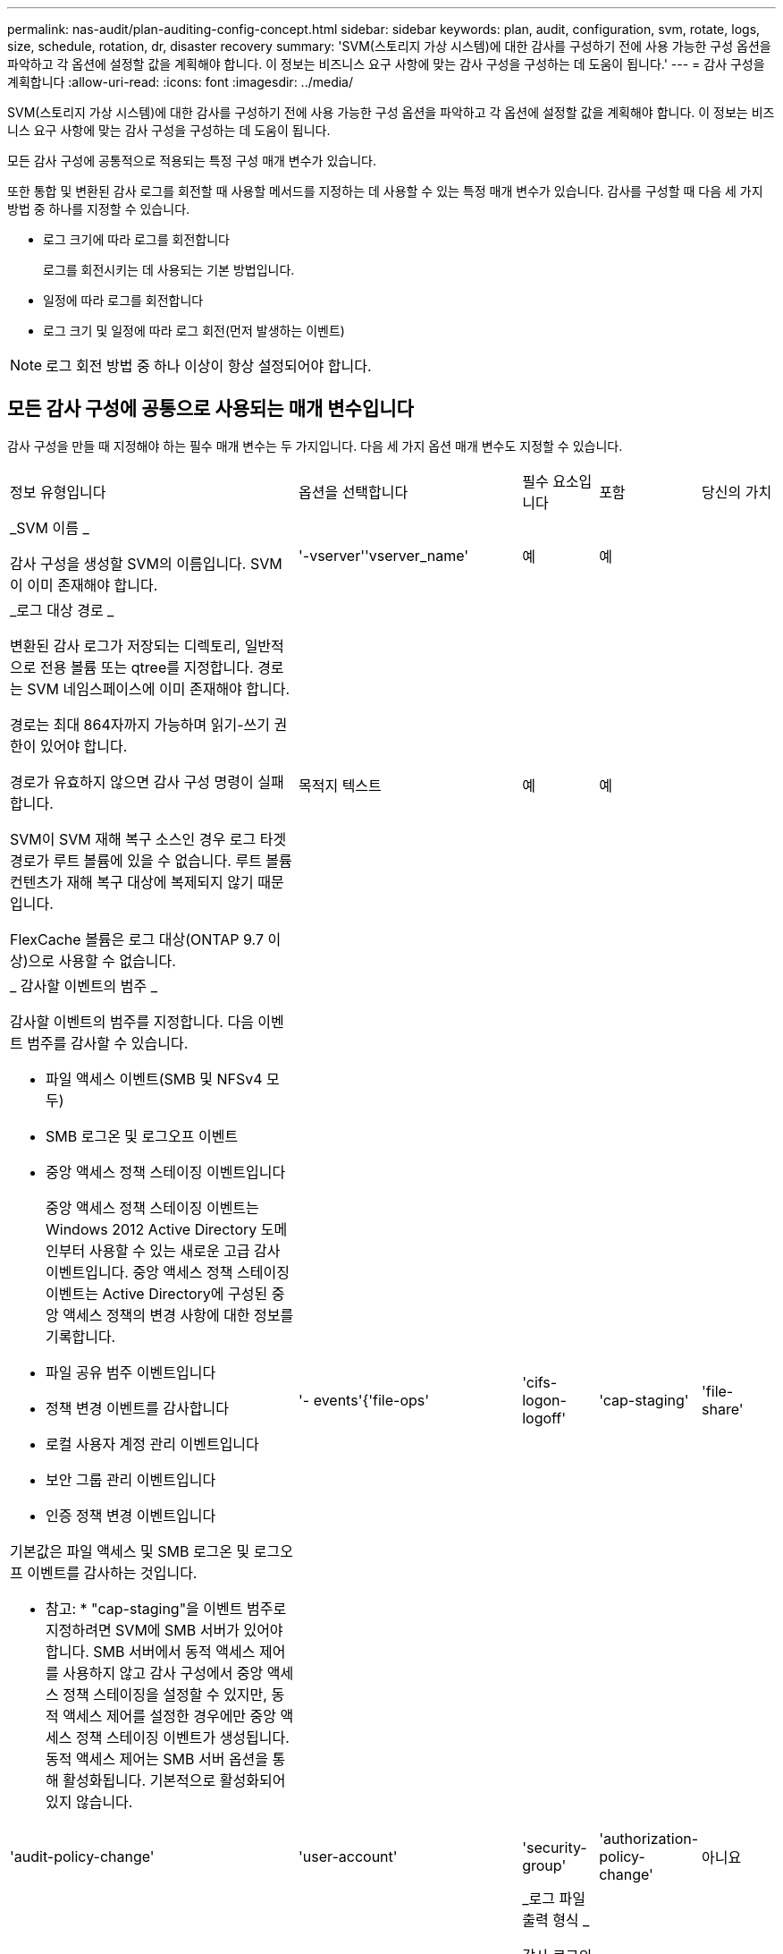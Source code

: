 ---
permalink: nas-audit/plan-auditing-config-concept.html 
sidebar: sidebar 
keywords: plan, audit, configuration, svm, rotate, logs, size, schedule, rotation, dr, disaster recovery 
summary: 'SVM(스토리지 가상 시스템)에 대한 감사를 구성하기 전에 사용 가능한 구성 옵션을 파악하고 각 옵션에 설정할 값을 계획해야 합니다. 이 정보는 비즈니스 요구 사항에 맞는 감사 구성을 구성하는 데 도움이 됩니다.' 
---
= 감사 구성을 계획합니다
:allow-uri-read: 
:icons: font
:imagesdir: ../media/


[role="lead"]
SVM(스토리지 가상 시스템)에 대한 감사를 구성하기 전에 사용 가능한 구성 옵션을 파악하고 각 옵션에 설정할 값을 계획해야 합니다. 이 정보는 비즈니스 요구 사항에 맞는 감사 구성을 구성하는 데 도움이 됩니다.

모든 감사 구성에 공통적으로 적용되는 특정 구성 매개 변수가 있습니다.

또한 통합 및 변환된 감사 로그를 회전할 때 사용할 메서드를 지정하는 데 사용할 수 있는 특정 매개 변수가 있습니다. 감사를 구성할 때 다음 세 가지 방법 중 하나를 지정할 수 있습니다.

* 로그 크기에 따라 로그를 회전합니다
+
로그를 회전시키는 데 사용되는 기본 방법입니다.

* 일정에 따라 로그를 회전합니다
* 로그 크기 및 일정에 따라 로그 회전(먼저 발생하는 이벤트)


[NOTE]
====
로그 회전 방법 중 하나 이상이 항상 설정되어야 합니다.

====


== 모든 감사 구성에 공통으로 사용되는 매개 변수입니다

감사 구성을 만들 때 지정해야 하는 필수 매개 변수는 두 가지입니다. 다음 세 가지 옵션 매개 변수도 지정할 수 있습니다.

[cols="40,30,10,10,10"]
|===


| 정보 유형입니다 | 옵션을 선택합니다 | 필수 요소입니다 | 포함 | 당신의 가치 


 a| 
_SVM 이름 _

감사 구성을 생성할 SVM의 이름입니다. SVM이 이미 존재해야 합니다.
 a| 
'-vserver''vserver_name'
 a| 
예
 a| 
예
 a| 



 a| 
_로그 대상 경로 _

변환된 감사 로그가 저장되는 디렉토리, 일반적으로 전용 볼륨 또는 qtree를 지정합니다. 경로는 SVM 네임스페이스에 이미 존재해야 합니다.

경로는 최대 864자까지 가능하며 읽기-쓰기 권한이 있어야 합니다.

경로가 유효하지 않으면 감사 구성 명령이 실패합니다.

SVM이 SVM 재해 복구 소스인 경우 로그 타겟 경로가 루트 볼륨에 있을 수 없습니다. 루트 볼륨 컨텐츠가 재해 복구 대상에 복제되지 않기 때문입니다.

FlexCache 볼륨은 로그 대상(ONTAP 9.7 이상)으로 사용할 수 없습니다.
 a| 
목적지 텍스트
 a| 
예
 a| 
예
 a| 



 a| 
_ 감사할 이벤트의 범주 _

감사할 이벤트의 범주를 지정합니다. 다음 이벤트 범주를 감사할 수 있습니다.

* 파일 액세스 이벤트(SMB 및 NFSv4 모두)
* SMB 로그온 및 로그오프 이벤트
* 중앙 액세스 정책 스테이징 이벤트입니다
+
중앙 액세스 정책 스테이징 이벤트는 Windows 2012 Active Directory 도메인부터 사용할 수 있는 새로운 고급 감사 이벤트입니다. 중앙 액세스 정책 스테이징 이벤트는 Active Directory에 구성된 중앙 액세스 정책의 변경 사항에 대한 정보를 기록합니다.

* 파일 공유 범주 이벤트입니다
* 정책 변경 이벤트를 감사합니다
* 로컬 사용자 계정 관리 이벤트입니다
* 보안 그룹 관리 이벤트입니다
* 인증 정책 변경 이벤트입니다


기본값은 파일 액세스 및 SMB 로그온 및 로그오프 이벤트를 감사하는 것입니다.

* 참고: * "cap-staging"을 이벤트 범주로 지정하려면 SVM에 SMB 서버가 있어야 합니다. SMB 서버에서 동적 액세스 제어를 사용하지 않고 감사 구성에서 중앙 액세스 정책 스테이징을 설정할 수 있지만, 동적 액세스 제어를 설정한 경우에만 중앙 액세스 정책 스테이징 이벤트가 생성됩니다. 동적 액세스 제어는 SMB 서버 옵션을 통해 활성화됩니다. 기본적으로 활성화되어 있지 않습니다.
 a| 
'- events'{'file-ops'|'cifs-logon-logoff'|'cap-staging'|'file-share'|'audit-policy-change'|'user-account'|'security-group'|'authorization-policy-change'
 a| 
아니요
 a| 
 a| 



 a| 
_로그 파일 출력 형식 _

감사 로그의 출력 형식을 결정합니다. 출력 형식은 ONTAP 관련 'XML' 또는 Microsoft Windows 'evtx' 로그 형식일 수 있습니다. 기본적으로 출력 형식은 evtx입니다.
 a| 
'-format '{'xml'|'evtx'}
 a| 
아니요
 a| 
 a| 



 a| 
_ 로그 파일 회전 제한 _

가장 오래된 로그 파일을 회전하기 전에 유지할 감사 로그 파일 수를 결정합니다. 예를 들어 5를 입력하면 마지막 5개의 로그 파일이 유지됩니다.

0 값은 모든 로그 파일이 보존됨을 나타냅니다. 기본값은 0입니다.
 a| 
회전한계 정수
 a| 
아니요
 a| 
 a| 

|===


== 감사 이벤트 로그를 회전할 시기를 결정하는 데 사용되는 매개 변수입니다

* 로그 크기에 따라 로그를 회전합니다 *

기본값은 크기에 따라 감사 로그를 회전하는 것입니다.

* 기본 로그 크기는 100MB입니다
* 기본 로그 회전 방법과 기본 로그 크기를 사용하려면 로그 회전을 위한 특정 매개 변수를 구성할 필요가 없습니다.
* 로그 크기만을 기준으로 감사 로그를 회전하려면 다음 명령을 사용하여 '-rotate-schedule-minute' 매개 변수를 'vserver audit modify -vs0 -destination/-rotate-schedule -minute-'로 설정하십시오


기본 로그 크기를 사용하지 않으려면 '-rotate-size' 매개 변수를 구성하여 사용자 지정 로그 크기를 지정할 수 있습니다.

[cols="40,30,10,10,10"]
|===


| 정보 유형입니다 | 옵션을 선택합니다 | 필수 요소입니다 | 포함 | 당신의 가치 


 a| 
_로그 파일 크기 제한 _

감사 로그 파일 크기 제한을 결정합니다.
 a| 
'-rotate-size'{'integer'[KB|MB|GB|TB|PB]}
 a| 
아니요
 a| 
 a| 

|===
* 일정에 따라 로그를 회전합니다 *

일정에 따라 감사 로그를 회전하도록 선택한 경우 시간 기반 회전 매개 변수를 조합하여 로그 회전을 예약할 수 있습니다.

* 시간 기반 회전을 사용하는 경우 '-rotate-schedule-minute' 매개변수는 필수입니다.
* 다른 모든 시간 기반 회전 매개변수는 옵션입니다.
* 회전 일정은 모든 시간 관련 값을 사용하여 계산됩니다.
+
예를 들어, '-rotate-schedule-minute' 매개 변수만 지정하면 감사 로그 파일은 모든 연도의 모든 월에 지정된 모든 요일에 지정된 분을 기준으로 회전합니다.

* 시간 기반 회전 매개 변수(예: '-rotate-schedule-month' 및 '-rotate-schedule-minutes')를 하나 또는 두 개만 지정하는 경우 모든 시간 동안 모든 요일에 지정한 분 값을 기준으로 로그 파일이 회전되며 지정된 개월 동안에만 회전됩니다.
+
예를 들어 월요일, 수요일 및 토요일은 오전 10시 30분에 월, 3월, 8월 중 감사 로그를 회전하도록 지정할 수 있습니다

* '-rotate-schedule-dayOfWeek' 및 '-rotate-schedule-day' 값을 모두 지정하면 독립적으로 간주됩니다.
+
예를 들어, `-rotate-schedule-dayOfWeek'를 금요일로 지정하고 '-rotate-schedule-day'를 13일로 지정하면 13일에 금요일이 아니라 지정한 달의 13일에 감사 로그가 회전합니다.

* 일정에 따라 감사 로그를 회전하려면 다음 명령을 사용하여 '-rotate-size' 매개 변수를 unset한다. 'vserver audit modify -vs0 -destination/-rotate -size-


다음 사용 가능한 감사 매개 변수 목록을 사용하여 감사 이벤트 로그 순환에 대한 일정을 구성하는 데 사용할 값을 결정할 수 있습니다.

[cols="40,30,10,10,10"]
|===


| 정보 유형입니다 | 옵션을 선택합니다 | 필수 요소입니다 | 포함 | 당신의 가치 


 a| 
_로그 순환 스케줄: 월 _

감사 로그 순환에 대한 월별 일정을 결정합니다.

유효한 값은 '1월'과 '모두'를 통해 '1월'입니다. 예를 들어 월 1월, 3월 및 8월 동안 감사 로그를 회전하도록 지정할 수 있습니다.
 a| 
'-rotate-schedule-month' chron_month'입니다
 a| 
아니요
 a| 
 a| 



 a| 
_Log 순환 스케줄: 요일 _

감사 로그 회전에 대한 일별(요일) 일정을 결정합니다.

유효한 값은 '어타데이', '올데이'입니다. 예를 들어 감사 로그를 화요일과 금요일 또는 모든 요일에 회전하도록 지정할 수 있습니다.
 a| 
'-rotate-schedule-dayOfWeek''chron_DayOfWeek'
 a| 
아니요
 a| 
 a| 



 a| 
_ 로그 순환 스케줄: 일 _

감사 로그 회전에 대한 월 일정 날짜를 결정합니다.

유효한 값은 1부터 31까지입니다. 예를 들어 감사 로그가 한 달의 10일과 20일 또는 한 달의 모든 일에 회전되도록 지정할 수 있습니다.
 a| 
'-rotate-schedule-day''chron_dayofmonth'
 a| 
아니요
 a| 
 a| 



 a| 
_ 로그 순환 스케줄: 시간 _

감사 로그를 회전하기 위한 시간별 스케줄을 결정합니다.

유효한 값의 범위는 0(자정)에서 23(오후 11:00)까지입니다. All을 지정하면 감사 로그가 1시간마다 회전합니다. 예를 들어 감사 로그를 6(오전 6) 및 18(오후 6:00)에 회전하도록 지정할 수 있습니다.
 a| 
'-rotate-schedule-hour''chron_hour'
 a| 
아니요
 a| 
 a| 



 a| 
_ 로그 회전 스케줄: 분 _

감사 로그를 회전하기 위한 분 일정을 결정합니다.

유효한 값의 범위는 0에서 59까지입니다. 예를 들어 30분에 감사 로그를 회전하도록 지정할 수 있습니다.
 a| 
'-rotate-schedule-minute''chron_minute'
 a| 
예, 스케줄 기반 로그 회전을 구성하는 경우, 그렇지 않으면 아니요
 a| 
 a| 

|===
* 로그 크기 및 일정에 따라 로그 회전 *

'-rotate-size' 매개변수와 시간 기반 회전 매개변수를 조합하여 로그 크기와 일정에 따라 로그 파일을 회전하도록 선택할 수 있습니다. 예를 들어, '-rotate-size'를 10MB로 설정하고 '-rotate-schedule-minute'를 15로 설정하면 로그 파일 크기가 10MB에 도달하거나 매 시간 15분(둘 중 먼저 발생하는 이벤트)에 도달할 때 로그 파일이 회전합니다.
